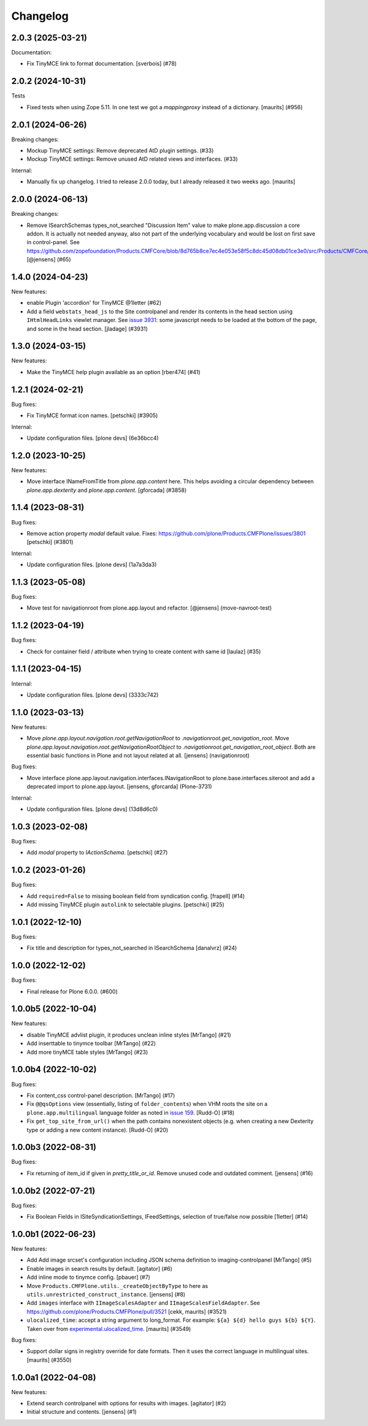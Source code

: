 Changelog
=========

.. You should *NOT* be adding new change log entries to this file.
   You should create a file in the news directory instead.
   For helpful instructions, please see:
   https://github.com/plone/plone.releaser/blob/master/ADD-A-NEWS-ITEM.rst

.. towncrier release notes start

2.0.3 (2025-03-21)
------------------

Documentation:


- Fix TinyMCE link to format documentation. [sverbois] (#78)


2.0.2 (2024-10-31)
------------------

Tests


- Fixed tests when using Zope 5.11.
  In one test we got a `mappingproxy` instead of a dictionary.
  [maurits] (#956)


2.0.1 (2024-06-26)
------------------

Breaking changes:


- Mockup TinyMCE settings: Remove deprecated AtD plugin settings. (#33)
- Mockup TinyMCE settings: Remove unused AtD related views and interfaces. (#33)

Internal:


- Manually fix up changelog.  I tried to release 2.0.0 today,
  but I already released it two weeks ago.  [maurits]


2.0.0 (2024-06-13)
------------------

Breaking changes:


- Remove ISearchSchemas types_not_searched "Discussion Item" value to make plone.app.discussion a core addon.
  It is actually not needed anyway, also not part of the underlying vocabulary and would be lost on first save in control-panel.
  See https://github.com/zopefoundation/Products.CMFCore/blob/8d765b8ce7ec4e053e58f5c8dc45d08db01ce3e0/src/Products/CMFCore/TypesTool.py#L768
  [@jensens] (#65)


1.4.0 (2024-04-23)
------------------

New features:


- enable Plugin 'accordion' for TinyMCE @1letter (#62)
- Add a field ``webstats_head_js`` to the Site controlpanel and render its
  contents in the head section using ``IHtmlHeadLinks`` viewlet manager.
  See `issue 3931 <https://github.com/plone/Products.CMFPlone/issues/3931>`_:
  some javascript needs to be loaded at the bottom of the page, and some in the head section.
  [jladage] (#3931)


1.3.0 (2024-03-15)
------------------

New features:


- Make the TinyMCE help plugin available as an option [rber474] (#41)


1.2.1 (2024-02-21)
------------------

Bug fixes:


- Fix TinyMCE format icon names.
  [petschki] (#3905)


Internal:


- Update configuration files.
  [plone devs] (6e36bcc4)


1.2.0 (2023-10-25)
------------------

New features:


- Move interface INameFromTitle from `plone.app.content` here.
  This helps avoiding a circular dependency between `plone.app.dexterity`
  and `plone.app.content`.
  [gforcada] (#3858)


1.1.4 (2023-08-31)
------------------

Bug fixes:


- Remove action property `modal` default value.
  Fixes: https://github.com/plone/Products.CMFPlone/issues/3801
  [petschki] (#3801)


Internal:


- Update configuration files.
  [plone devs] (1a7a3da3)


1.1.3 (2023-05-08)
------------------

Bug fixes:


- Move test for navigationroot from plone.app.layout and refactor.
  [@jensens] (move-navroot-test)


1.1.2 (2023-04-19)
------------------

Bug fixes:


- Check for container field / attribute when trying to create content with same id [laulaz] (#35)


1.1.1 (2023-04-15)
------------------

Internal:


- Update configuration files.
  [plone devs] (3333c742)


1.1.0 (2023-03-13)
------------------

New features:


- Move `plone.app.layout.navigation.root.getNavigationRoot` to `.navigationroot.get_navigation_root`.
  Move `plone.app.layout.navigation.root.getNavigationRootObject` to `.navigationroot.get_navigation_root_object`.
  Both are essential basic functions in Plone and not layout related at all.
  [jensens] (navigationroot)


Bug fixes:


- Move interface plone.app.layout.navigation.interfaces.INavigationRoot to plone.base.interfaces.siteroot and add a deprecated import to plone.app.layout.
  [jensens, gforcarda] (Plone-3731)


Internal:


- Update configuration files.
  [plone devs] (13d8d6c0)


1.0.3 (2023-02-08)
------------------

Bug fixes:


- Add `modal` property to `IActionSchema`.
  [petschki] (#27)


1.0.2 (2023-01-26)
------------------

Bug fixes:


- Add ``required=False`` to missing boolean field from syndication config.
  [frapell] (#14)
- Add missing TinyMCE plugin ``autolink`` to selectable plugins.
  [petschki] (#25)


1.0.1 (2022-12-10)
------------------

Bug fixes:


- Fix title and description for types_not_searched in ISearchSchema [danalvrz] (#24)


1.0.0 (2022-12-02)
------------------

Bug fixes:


- Final release for Plone 6.0.0. (#600)


1.0.0b5 (2022-10-04)
--------------------

New features:


- disable TinyMCE advlist plugin, it produces unclean inline styles [MrTango] (#21)
- Add inserttable to tinymce toolbar [MrTango] (#22)
- Add more tinyMCE table styles [MrTango] (#23)


1.0.0b4 (2022-10-02)
--------------------

Bug fixes:


- Fix content_css control-panel description.  [MrTango] (#17)
- Fix ``@@qsOptions`` view (essentially, listing of ``folder_contents``) when VHM roots the site on a ``plone.app.multilingual`` language folder as noted in `issue 159 <https://github.com/plone/plone.app.content/issues/159>`_.
  [Rudd-O] (#18)
- Fix ``get_top_site_from_url()`` when the path contains nonexistent objects (e.g. when creating a new Dexterity type or adding a new content instance). [Rudd-O] (#20)


1.0.0b3 (2022-08-31)
--------------------

Bug fixes:


- Fix returning of item_id if given in `pretty_title_or_id`.
  Remove unused code and outdated comment.
  [jensens] (#16)


1.0.0b2 (2022-07-21)
--------------------

Bug fixes:


- Fix Boolean Fields in ISiteSyndicationSettings, IFeedSettings, selection of true/false now possible
  [1letter] (#14)


1.0.0b1 (2022-06-23)
--------------------

New features:


- Add Add image srcset's configuration including JSON schema definition to imaging-controlpanel [MrTango] (#5)
- Enable images in search results by default.
  [agitator] (#6)
- Add inline mode to tinymce config.
  [pbauer] (#7)
- Move ``Products.CMFPlone.utils._createObjectByType`` to here as ``utils.unrestricted_construct_instance``.
  [jensens] (#8)
- Add ``images`` interface with ``IImageScalesAdapter`` and ``IImageScalesFieldAdapter``.
  See https://github.com/plone/Products.CMFPlone/pull/3521
  [cekk, maurits] (#3521)
- ``ulocalized_time``: accept a string argument to long_format.
  For example: ``${a} ${d} hello guys ${b} ${Y}``.
  Taken over from `experimental.ulocalized_time <https://pypi.org/project/experimental.ulocalized_time/>`_.
  [maurits] (#3549)


Bug fixes:


- Support dollar signs in registry override for date formats.
  Then it uses the correct language in multilingual sites.
  [maurits] (#3550)


1.0.0a1 (2022-04-08)
--------------------

New features:


- Extend search controlpanel with options for results with images.
  [agitator] (#2)
- Initial structure and contents.
  [jensens] (#1)
